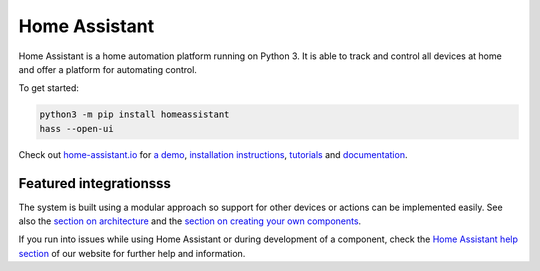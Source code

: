 Home Assistant |Build Status| |Coverage Status| |Chat Status| |Reviewed by Hound|
=================================================================================

Home Assistant is a home automation platform running on Python 3. It is able to track and control all devices at home and offer a platform for automating control.

To get started:

.. code:: bash

    python3 -m pip install homeassistant
    hass --open-ui

Check out `home-assistant.io <https://home-assistant.io>`__ for `a
demo <https://home-assistant.io/demo/>`__, `installation instructions <https://home-assistant.io/getting-started/>`__,
`tutorials <https://home-assistant.io/getting-started/automation-2/>`__ and `documentation <https://home-assistant.io/docs/>`__.

|screenshot-states|

Featured integrationsss
---------------------

|screenshot-components|

The system is built using a modular approach so support for other devices or actions can be implemented easily. See also the `section on architecture <https://developers.home-assistant.io/docs/en/architecture_index.html>`__ and the `section on creating your own
components <https://developers.home-assistant.io/docs/en/creating_component_index.html>`__.

If you run into issues while using Home Assistant or during development
of a component, check the `Home Assistant help section <https://home-assistant.io/help/>`__ of our website for further help and information.

.. |Build Status| image:: https://travis-ci.org/home-assistant/home-assistant.svg?branch=master
   :target: https://travis-ci.org/home-assistant/home-assistant
.. |Coverage Status| image:: https://img.shields.io/coveralls/home-assistant/home-assistant.svg
   :target: https://coveralls.io/r/home-assistant/home-assistant?branch=master
.. |Chat Status| image:: https://img.shields.io/discord/330944238910963714.svg
   :target: https://discord.gg/c5DvZ4e
.. |Reviewed by Hound| image:: https://img.shields.io/badge/Reviewed_by-Hound-8E64B0.svg
   :target: https://houndci.com
.. |screenshot-states| image:: https://raw.github.com/home-assistant/home-assistant/master/docs/screenshots.png
   :target: https://home-assistant.io/demo/
.. |screenshot-components| image:: https://raw.github.com/home-assistant/home-assistant/dev/docs/screenshot-components.png
   :target: https://home-assistant.io/components/
